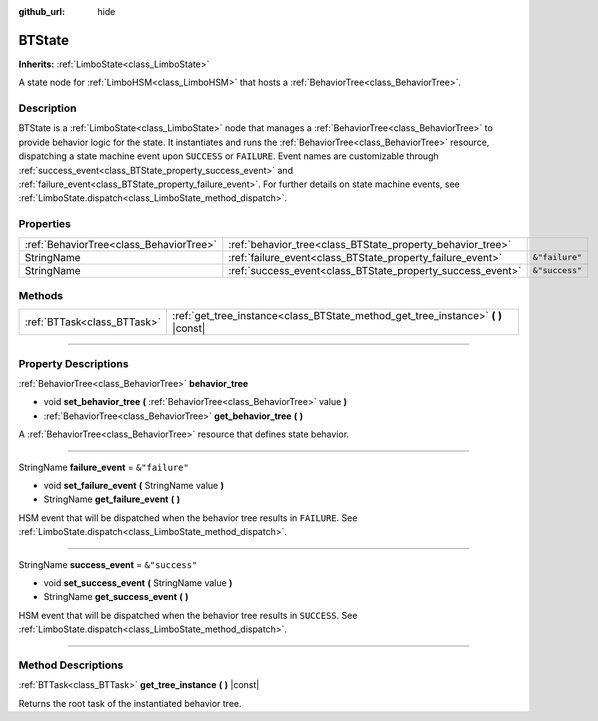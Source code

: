 :github_url: hide

.. DO NOT EDIT THIS FILE!!!
.. Generated automatically from Godot engine sources.
.. Generator: https://github.com/godotengine/godot/tree/4.2/doc/tools/make_rst.py.
.. XML source: https://github.com/godotengine/godot/tree/4.2/modules/limboai/doc_classes/BTState.xml.

.. _class_BTState:

BTState
=======

**Inherits:** :ref:`LimboState<class_LimboState>`

A state node for :ref:`LimboHSM<class_LimboHSM>` that hosts a :ref:`BehaviorTree<class_BehaviorTree>`.

.. rst-class:: classref-introduction-group

Description
-----------

BTState is a :ref:`LimboState<class_LimboState>` node that manages a :ref:`BehaviorTree<class_BehaviorTree>` to provide behavior logic for the state. It instantiates and runs the :ref:`BehaviorTree<class_BehaviorTree>` resource, dispatching a state machine event upon ``SUCCESS`` or ``FAILURE``. Event names are customizable through :ref:`success_event<class_BTState_property_success_event>` and :ref:`failure_event<class_BTState_property_failure_event>`. For further details on state machine events, see :ref:`LimboState.dispatch<class_LimboState_method_dispatch>`.

.. rst-class:: classref-reftable-group

Properties
----------

.. table::
   :widths: auto

   +-----------------------------------------+------------------------------------------------------------+----------------+
   | :ref:`BehaviorTree<class_BehaviorTree>` | :ref:`behavior_tree<class_BTState_property_behavior_tree>` |                |
   +-----------------------------------------+------------------------------------------------------------+----------------+
   | StringName                              | :ref:`failure_event<class_BTState_property_failure_event>` | ``&"failure"`` |
   +-----------------------------------------+------------------------------------------------------------+----------------+
   | StringName                              | :ref:`success_event<class_BTState_property_success_event>` | ``&"success"`` |
   +-----------------------------------------+------------------------------------------------------------+----------------+

.. rst-class:: classref-reftable-group

Methods
-------

.. table::
   :widths: auto

   +-----------------------------+--------------------------------------------------------------------------------------+
   | :ref:`BTTask<class_BTTask>` | :ref:`get_tree_instance<class_BTState_method_get_tree_instance>` **(** **)** |const| |
   +-----------------------------+--------------------------------------------------------------------------------------+

.. rst-class:: classref-section-separator

----

.. rst-class:: classref-descriptions-group

Property Descriptions
---------------------

.. _class_BTState_property_behavior_tree:

.. rst-class:: classref-property

:ref:`BehaviorTree<class_BehaviorTree>` **behavior_tree**

.. rst-class:: classref-property-setget

- void **set_behavior_tree** **(** :ref:`BehaviorTree<class_BehaviorTree>` value **)**
- :ref:`BehaviorTree<class_BehaviorTree>` **get_behavior_tree** **(** **)**

A :ref:`BehaviorTree<class_BehaviorTree>` resource that defines state behavior.

.. rst-class:: classref-item-separator

----

.. _class_BTState_property_failure_event:

.. rst-class:: classref-property

StringName **failure_event** = ``&"failure"``

.. rst-class:: classref-property-setget

- void **set_failure_event** **(** StringName value **)**
- StringName **get_failure_event** **(** **)**

HSM event that will be dispatched when the behavior tree results in ``FAILURE``. See :ref:`LimboState.dispatch<class_LimboState_method_dispatch>`.

.. rst-class:: classref-item-separator

----

.. _class_BTState_property_success_event:

.. rst-class:: classref-property

StringName **success_event** = ``&"success"``

.. rst-class:: classref-property-setget

- void **set_success_event** **(** StringName value **)**
- StringName **get_success_event** **(** **)**

HSM event that will be dispatched when the behavior tree results in ``SUCCESS``. See :ref:`LimboState.dispatch<class_LimboState_method_dispatch>`.

.. rst-class:: classref-section-separator

----

.. rst-class:: classref-descriptions-group

Method Descriptions
-------------------

.. _class_BTState_method_get_tree_instance:

.. rst-class:: classref-method

:ref:`BTTask<class_BTTask>` **get_tree_instance** **(** **)** |const|

Returns the root task of the instantiated behavior tree.

.. |virtual| replace:: :abbr:`virtual (This method should typically be overridden by the user to have any effect.)`
.. |const| replace:: :abbr:`const (This method has no side effects. It doesn't modify any of the instance's member variables.)`
.. |vararg| replace:: :abbr:`vararg (This method accepts any number of arguments after the ones described here.)`
.. |constructor| replace:: :abbr:`constructor (This method is used to construct a type.)`
.. |static| replace:: :abbr:`static (This method doesn't need an instance to be called, so it can be called directly using the class name.)`
.. |operator| replace:: :abbr:`operator (This method describes a valid operator to use with this type as left-hand operand.)`
.. |bitfield| replace:: :abbr:`BitField (This value is an integer composed as a bitmask of the following flags.)`
